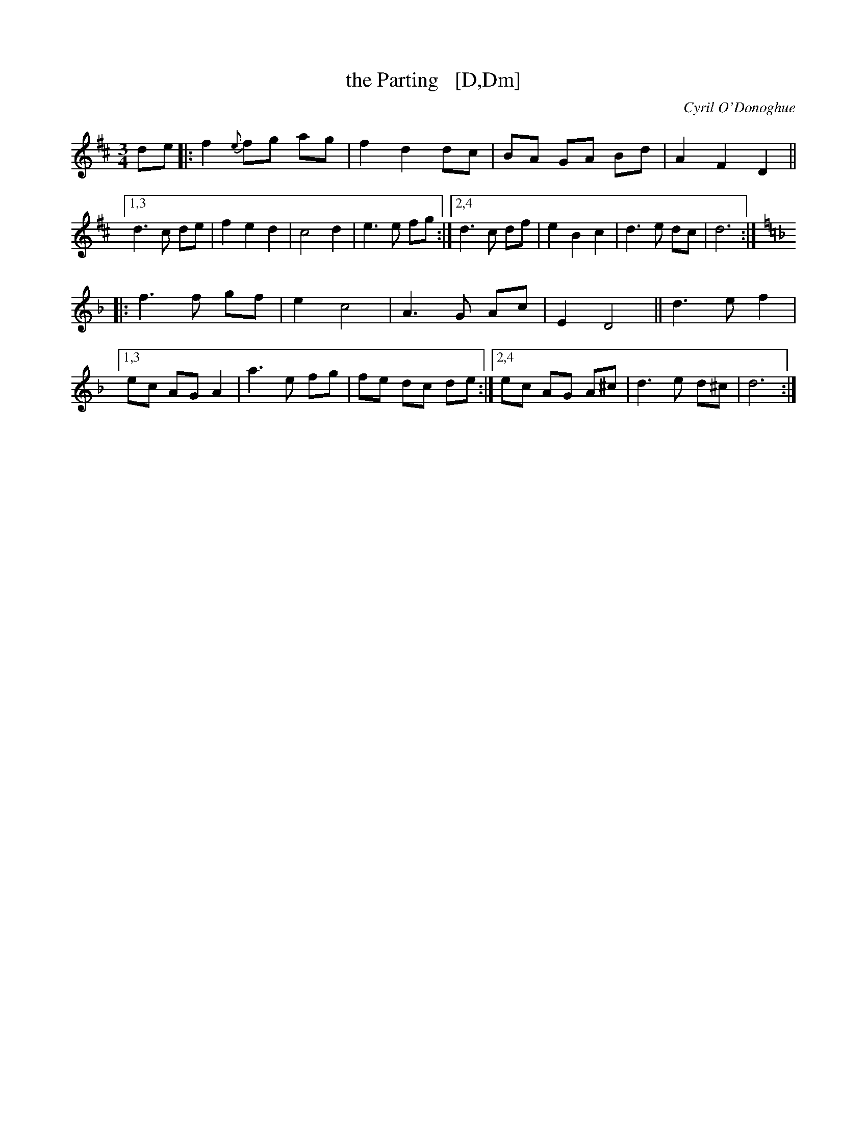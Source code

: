 X: 1
T: the Parting   [D,Dm]
C: Cyril O'Donoghue
R: waltz
S: https://wellington.session.nz/tunes/the-parting.html 2021-5-12
N: Duplicate portions converted to repeats. [JC]
M: 3/4
L: 1/8
K: D
de \
|:   f2{e}fg ag | f2 d2 dc | BA GA Bd | A2 F2 D2 ||\
[1,3 d3 c de | f2 e2 d2 | c4  d2 | e3 e fg :|\
[2,4 d3 c df | e2 B2 c2 | d3 e dc | d6 :|
K: Dm
|: f3 f gf | e2 c4 | A3 G Ac | E2 D4 || d3 e f2 |\
[1,3 ec AG A2 | a3 e fg | fe dc de :|\
[2,4 ec AG A^c | d3 e d^c | d6 :|
